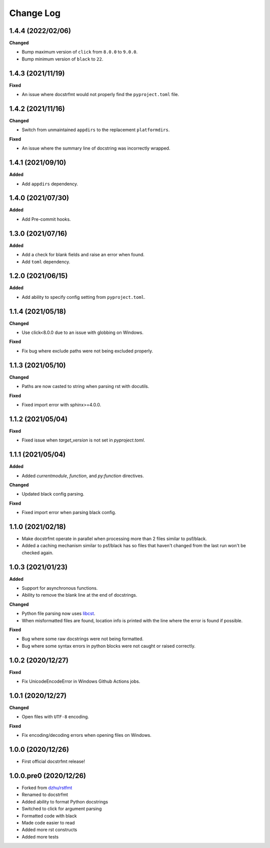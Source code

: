 Change Log
==========

1.4.4 (2022/02/06)
------------------

**Changed**

- Bump maximum version of ``click`` from ``8.0.0`` to ``9.0.0``.
- Bump minimum version of ``black`` to ``22``.

1.4.3 (2021/11/19)
------------------

**Fixed**

- An issue where docstrfmt would not properly find the ``pyproject.toml`` file.

1.4.2 (2021/11/16)
------------------

**Changed**

- Switch from unmaintained ``appdirs`` to the replacement ``platformdirs``.

**Fixed**

- An issue where the summary line of docstring was incorrectly wrapped.

1.4.1 (2021/09/10)
------------------

**Added**

- Add ``appdirs`` dependency.

1.4.0 (2021/07/30)
------------------

**Added**

- Add Pre-commit hooks.

1.3.0 (2021/07/16)
------------------

**Added**

- Add a check for blank fields and raise an error when found.
- Add ``toml`` dependency.

1.2.0 (2021/06/15)
------------------

**Added**

- Add ability to specify config setting from ``pyproject.toml``.

1.1.4 (2021/05/18)
------------------

**Changed**

- Use click<8.0.0 due to an issue with globbing on Windows.

**Fixed**

- Fix bug where exclude paths were not being excluded properly.

1.1.3 (2021/05/10)
------------------

**Changed**

- Paths are now casted to string when parsing rst with docutils.

**Fixed**

- Fixed import error with sphinx>=4.0.0.

1.1.2 (2021/05/04)
------------------

**Fixed**

- Fixed issue when `target_version` is not set in `pyproject.toml`.

1.1.1 (2021/05/04)
------------------

**Added**

- Added `currentmodule`, `function`, and `py:function` directives.

**Changed**

- Updated black config parsing.

**Fixed**

- Fixed import error when parsing black config.

1.1.0 (2021/02/18)
------------------

- Make docstrfmt operate in parallel when processing more than 2 files similar to
  psf/black.
- Added a caching mechanism similar to psf/black has so files that haven't changed from
  the last run won't be checked again.

1.0.3 (2021/01/23)
------------------

**Added**

- Support for asynchronous functions.
- Ability to remove the blank line at the end of docstrings.

**Changed**

- Python file parsing now uses `libcst <https://libcst.readthedocs.io/en/latest>`_.
- When misformatted files are found, location info is printed with the line where the
  error is found if possible.

**Fixed**

- Bug where some raw docstrings were not being formatted.
- Bug where some syntax errors in python blocks were not caught or raised correctly.

1.0.2 (2020/12/27)
------------------

**Fixed**

- Fix UnicodeEncodeError in Windows Github Actions jobs.

1.0.1 (2020/12/27)
------------------

**Changed**

- Open files with ``UTF-8`` encoding.

**Fixed**

- Fix encoding/decoding errors when opening files on Windows.

1.0.0 (2020/12/26)
------------------

- First official docstrfmt release!

1.0.0.pre0 (2020/12/26)
-----------------------

- Forked from `dzhu/rstfmt <https://github.com/dzhu/rstfmt>`_
- Renamed to docstrfmt
- Added ability to format Python docstrings
- Switched to click for argument parsing
- Formatted code with black
- Made code easier to read
- Added more rst constructs
- Added more tests
